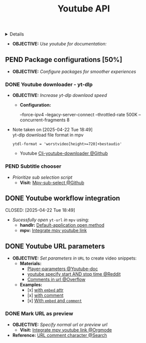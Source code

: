 :PROPERTIES:
:ID: 815965cc-827d-4816-b30d-904399acbcc1
:ROAM_ORIGIN: fa715c9f-ba88-4327-9694-fb330e62fb7d
:END:
#+TITLE: Youtube API

#+OPTIONS: title:nil tags:nil todo:nil ^:nil f:t num:t pri:nil toc:t
#+LATEX_HEADER: \renewcommand\maketitle{} \usepackage[scaled]{helvet} \renewcommand\familydefault{\sfdefault}
#+TODO: TODO(t) (e) DOIN(d) PEND(p) OUTL(o) EXPL(x) FDBK(b) WAIT(w) NEXT(n) IDEA(i) | ABRT(a) PRTL(r) RVIW(v) DONE(f)
#+FILETAGS: :DOC:PROJECT:PLATFORM:YOUTUBE:
#+HTML:<details>

* PRTL Youtube API [66%] :DOC:META:PLATFORM:YOUTUBE:
CLOSED: [2025-06-05 Thu 02:01]
#+HTML:</details>
-  *OBJECTIVE:* /Use youtube for documentation:/
** PEND Package configurations [50%]
- *OBJECTIVE:* /Configure packages for smoother experiences/
*** DONE Youtube downloader - yt-dlp :YTDLP:
CLOSED: [2025-05-22 Thu 06:28]
- *OBJECTIVE:* /Increase yt-dlp downlaod speed/
  - *Configuration:*
    #+BEGIN_confini
    --force-ipv4
    --legacy-server-connect
    --throttled-rate 500K
    --concurrent-fragments 8
    #+END_confini
- Note taken on [2025-04-22 Tue 18:49] \\
  yt-dlp download file format in mpv
  #+BEGIN_SRC confini
  ytdl-format = 'worstvideo[height>=720]+bestaudio'
  #+END_SRC
  - Youtube [[https://github.com/yt-dlp/yt-dlp?tab=readme-ov-file][Cli-youtube-downloader @Github]]
*** PEND Subtitle chooser :MPV:
- /Prioritize sub selection script/
  - *Visit:* [[https://github.com/CogentRedTester/mpv-sub-select][Mpv-sub-select @Github]]
** DONE Youtube workflow integration
:LOGBOOK:
- Note taken on [2025-04-28 Mon 06:08] \\
Use ~xdg-utils-handlr~ along side with ~xdg-utils~ for extra features such as _regex-open_
:END:
CLOSED: [2025-04-22 Tue 18:49]
- /Sucessfully open/ ~yt-url~ /in/ ~mpv~ using:
  - *handlr:* [[id:0a3f8238-97cd-4aa2-a8dc-6ecea163efac][Default-application open method]]
  - *mpv:* [[id:20071104-5e85-4d24-82a5-cf897074ac96][Integrate mpv youtube link]]
** DONE Youtube URL parameters
CLOSED: [2025-04-28 Mon 09:18]
- *OBJECTIVE:* /Set parameters in/ ~URL~ to create video snippets:
  - *Materials:*
    - [[https://developers.google.com/youtube/player_parameters?csw=1#Parameters][Player-parameters @Youtube-doc]]
    - [[https://l.opnxng.com/r/youtube/comments/2eu12t/modify_youtube_url_for_specific_start_and_stop/][youtube specify start AND stop time @Reddit]]
    - [[https://a.opnxng.com/exchange/stackoverflow.com/questions/68169842/is-there-a-comment-character-for-urls][Comments in url @Overflow]]
  - *Examples:*
    - [x] [[https://www.youtube.com/embed/WAm_S3K_zjg?start=01&end=51][with ~embed~ attr]]
    - [x] [[https://www.youtube.com/watch?v=rP5V2CkHJfo#__preview][with comment]]
    - [x] [[https://www.youtube.com/embed/WAm_S3K_zjg?start=01&end=51#__preview][With ~embed~ and ~comment~ ]]
*** DONE Mark URL as preview
CLOSED: [2025-06-05 Thu 02:00]
- *OBJECTIVE:* /Specify normal url or preview url/
  - *Visit:* [[id:20071104-5e85-4d24-82a5-cf897074ac96][Integrate mpv youtube link @Orgmode]]
- *Reference:* [[https://docs.mapp.com/v1/docs/url-encoding-and-what-characters-are-valid-in-a-uri][URL comment character @Search]]
